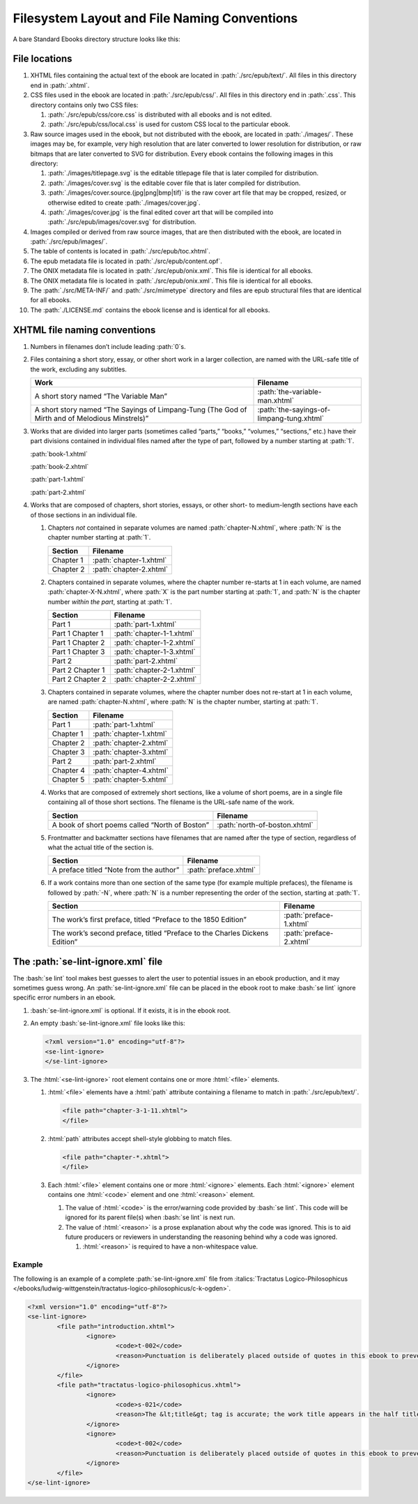 #############################################
Filesystem Layout and File Naming Conventions
#############################################

A bare Standard Ebooks directory structure looks like this:

.. figure:: /images/epub-draft-tree.png
	:alt: A directory tree representing the structure of a bare Standard Ebook.

File locations
**************

#.	XHTML files containing the actual text of the ebook are located in :path:`./src/epub/text/`. All files in this directory end in :path:`.xhtml`.

#.	CSS files used in the ebook are located in :path:`./src/epub/css/`. All files in this directory end in :path:`.css`. This directory contains only two CSS files:

	#.	:path:`./src/epub/css/core.css` is distributed with all ebooks and is not edited.

	#.	:path:`./src/epub/css/local.css` is used for custom CSS local to the particular ebook.

#.	Raw source images used in the ebook, but not distributed with the ebook, are located in :path:`./images/`. These images may be, for example, very high resolution that are later converted to lower resolution for distribution, or raw bitmaps that are later converted to SVG for distribution. Every ebook contains the following images in this directory:

	#.	:path:`./images/titlepage.svg` is the editable titlepage file that is later compiled for distribution.

	#.	:path:`./images/cover.svg` is the editable cover file that is later compiled for distribution.

	#.	:path:`./images/cover.source.(jpg|png|bmp|tif)` is the raw cover art file that may be cropped, resized, or otherwise edited to create :path:`./images/cover.jpg`.

	#.	:path:`./images/cover.jpg` is the final edited cover art that will be compiled into :path:`./src/epub/images/cover.svg` for distribution.

#.	Images compiled or derived from raw source images, that are then distributed with the ebook, are located in :path:`./src/epub/images/`.

#.	The table of contents is located in :path:`./src/epub/toc.xhtml`.

#.	The epub metadata file is located in :path:`./src/epub/content.opf`.

#.	The ONIX metadata file is located in :path:`./src/epub/onix.xml`. This file is identical for all ebooks.

#.	The ONIX metadata file is located in :path:`./src/epub/onix.xml`. This file is identical for all ebooks.

#.	The :path:`./src/META-INF/` and :path:`./src/mimetype` directory and files are epub structural files that are identical for all ebooks.

#.	The :path:`./LICENSE.md` contains the ebook license and is identical for all ebooks.

XHTML file naming conventions
*****************************

#.	Numbers in filenames don’t include leading :path:`0`\s.

#.	Files containing a short story, essay, or other short work in a larger collection, are named with the URL-safe title of the work, excluding any subtitles.

	=============================================================================================== =========================================
	Work                                                                                            Filename
	=============================================================================================== =========================================
	A short story named “The Variable Man”                                                          :path:`the-variable-man.xhtml`
	A short story named “The Sayings of Limpang-Tung (The God of Mirth and of Melodious Minstrels)” :path:`the-sayings-of-limpang-tung.xhtml`
	=============================================================================================== =========================================

#.	Works that are divided into larger parts (sometimes called “parts,” “books,” “volumes,” “sections,” etc.) have their part divisions contained in individual files named after the type of part, followed by a number starting at :path:`1`.

	.. class:: text corrected

		.. compound::

			:path:`book-1.xhtml`

			:path:`book-2.xhtml`

			:path:`part-1.xhtml`

			:path:`part-2.xhtml`

#.	Works that are composed of chapters, short stories, essays, or other short- to medium-length sections have each of those sections in an individual file.

	#.	Chapters *not* contained in separate volumes are named :path:`chapter-N.xhtml`, where :path:`N` is the chapter number starting at :path:`1`.

		================ =========================
		Section          Filename
		================ =========================
		Chapter 1        :path:`chapter-1.xhtml`
		Chapter 2        :path:`chapter-2.xhtml`
		================ =========================

	#.	Chapters contained in separate volumes, where the chapter number re-starts at 1 in each volume, are named :path:`chapter-X-N.xhtml`, where :path:`X` is the part number starting at :path:`1`, and :path:`N` is the chapter number *within the part*, starting at :path:`1`.

		================ =========================
		Section          Filename
		================ =========================
		Part 1           :path:`part-1.xhtml`
		Part 1 Chapter 1 :path:`chapter-1-1.xhtml`
		Part 1 Chapter 2 :path:`chapter-1-2.xhtml`
		Part 1 Chapter 3 :path:`chapter-1-3.xhtml`
		Part 2           :path:`part-2.xhtml`
		Part 2 Chapter 1 :path:`chapter-2-1.xhtml`
		Part 2 Chapter 2 :path:`chapter-2-2.xhtml`
		================ =========================

	#.	Chapters contained in separate volumes, where the chapter number does not re-start at 1 in each volume, are named :path:`chapter-N.xhtml`, where :path:`N` is the chapter number, starting at :path:`1`.

		================ =========================
		Section          Filename
		================ =========================
		Part 1           :path:`part-1.xhtml`
		Chapter 1        :path:`chapter-1.xhtml`
		Chapter 2        :path:`chapter-2.xhtml`
		Chapter 3        :path:`chapter-3.xhtml`
		Part 2           :path:`part-2.xhtml`
		Chapter 4        :path:`chapter-4.xhtml`
		Chapter 5        :path:`chapter-5.xhtml`
		================ =========================

	#.	Works that are composed of extremely short sections, like a volume of short poems, are in a single file containing all of those short sections. The filename is the URL-safe name of the work.

		============================================== =============================
		Section                                        Filename
		============================================== =============================
		A book of short poems called “North of Boston” :path:`north-of-boston.xhtml`
		============================================== =============================

	#.	Frontmatter and backmatter sections have filenames that are named after the type of section, regardless of what the actual title of the section is.

		============================================== =============================
		Section                                        Filename
		============================================== =============================
		A preface titled “Note from the author”        :path:`preface.xhtml`
		============================================== =============================

	#.	If a work contains more than one section of the same type (for example multiple prefaces), the filename is followed by :path:`-N`, where :path:`N` is a number representing the order of the section, starting at :path:`1`.

		=============================================================================== =============================
		Section                                                                         Filename
		=============================================================================== =============================
		The work’s first preface, titled “Preface to the 1850 Edition”                  :path:`preface-1.xhtml`
		The work’s second preface, titled “Preface to the Charles Dickens Edition”      :path:`preface-2.xhtml`
		=============================================================================== =============================

The :path:`se-lint-ignore.xml` file
***********************************

The :bash:`se lint` tool makes best guesses to alert the user to potential issues in an ebook production, and it may sometimes guess wrong. An :path:`se-lint-ignore.xml` file can be placed in the ebook root to make :bash:`se lint` ignore specific error numbers in an ebook.

#.	:bash:`se-lint-ignore.xml` is optional. If it exists, it is in the ebook root.

#.	An empty :bash:`se-lint-ignore.xml` file looks like this:

	.. code:: html

		<?xml version="1.0" encoding="utf-8"?>
		<se-lint-ignore>
		</se-lint-ignore>

#.	The :html:`<se-lint-ignore>` root element contains one or more :html:`<file>` elements.

	#.	:html:`<file>` elements have a :html:`path` attribute containing a filename to match in :path:`./src/epub/text/`.

		.. code:: html

			<file path="chapter-3-1-11.xhtml">
			</file>

	#.	:html:`path` attributes accept shell-style globbing to match files.

		.. code:: html

			<file path="chapter-*.xhtml">
			</file>

	#.	Each :html:`<file>` element contains one or more :html:`<ignore>` elements. Each :html:`<ignore>` element contains one :html:`<code>` element and one :html:`<reason>` element.

		#.	The value of :html:`<code>` is the error/warning code provided by :bash:`se lint`. This code will be ignored for its parent file(s) when :bash:`se lint` is next run.

		#.	The value of :html:`<reason>` is a prose explanation about why the code was ignored. This is to aid future producers or reviewers in understanding the reasoning behind why a code was ignored.

			#.	:html:`<reason>` is required to have a non-whitespace value.

.. class:: no-numbering

Example
=======

The following is an example of a complete :path:`se-lint-ignore.xml` file from :italics:`Tractatus Logico-Philosophicus </ebooks/ludwig-wittgenstein/tractatus-logico-philosophicus/c-k-ogden>`.

.. code:: xml

	<?xml version="1.0" encoding="utf-8"?>
	<se-lint-ignore>
		<file path="introduction.xhtml">
			<ignore>
				<code>t-002</code>
				<reason>Punctuation is deliberately placed outside of quotes in this ebook to prevent confusion with mathematical symbols and formulas.</reason>
			</ignore>
		</file>
		<file path="tractatus-logico-philosophicus.xhtml">
			<ignore>
				<code>s-021</code>
				<reason>The &lt;title&gt; tag is accurate; the work title appears in the half title.</reason>
			</ignore>
			<ignore>
				<code>t-002</code>
				<reason>Punctuation is deliberately placed outside of quotes in this ebook to prevent confusion with mathematical symbols and formulas.</reason>
			</ignore>
		</file>
	</se-lint-ignore>
